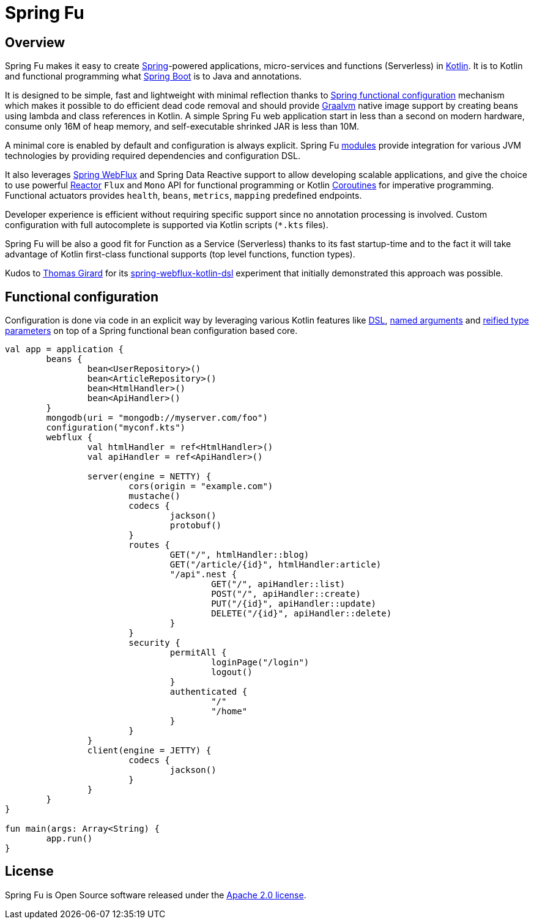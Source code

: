 = Spring Fu

== Overview

Spring Fu makes it easy to create https://spring.io/projects/spring-framework[Spring]-powered applications, micro-services and functions (Serverless) in https://kotlinlang.org/[Kotlin]. It is to Kotlin and functional programming what http://projects.spring.io/spring-boot/[Spring Boot] is to Java and annotations.

It is designed to be simple, fast and lightweight with minimal reflection thanks to https://spring.io/blog/2017/08/01/spring-framework-5-kotlin-apis-the-functional-way[Spring functional configuration] mechanism which makes it possible to do efficient dead code removal and should provide https://github.com/oracle/graal[Graalvm] native image support by creating beans using lambda and class references in Kotlin. A simple Spring Fu web application start in less than a second on modern hardware, consume only 16M of heap memory, and self-executable shrinked JAR is less than 10M.

A minimal core is enabled by default and configuration is always explicit. Spring Fu https://github.com/sdeleuze/spring-fu/tree/master/modules[modules] provide integration for various JVM technologies by providing required dependencies and configuration DSL.

It also leverages https://docs.spring.io/spring/docs/current/spring-framework-reference/web-reactive.html#spring-webflux[Spring WebFlux] and Spring Data Reactive support to allow developing scalable applications, and give the choice to use powerful https://projectreactor.io/[Reactor] `Flux` and `Mono` API for functional programming or Kotlin https://kotlinlang.org/docs/reference/coroutines.html[Coroutines] for imperative programming. Functional actuators provides `health`, `beans`, `metrics`, `mapping` predefined endpoints.

Developer experience is efficient without requiring specific support since no annotation processing is involved. Custom configuration with full autocomplete is supported via Kotlin scripts (`*.kts` files).

Spring Fu will be also a good fit for Function as a Service (Serverless) thanks to its fast startup-time and to the fact it will take advantage of Kotlin first-class functional supports (top level functions, function types).

Kudos to https://github.com/tgirard12[Thomas Girard] for its https://github.com/tgirard12/spring-webflux-kotlin-dsl[spring-webflux-kotlin-dsl] experiment that initially demonstrated this approach was possible.

== Functional configuration

Configuration is done via code in an explicit way by leveraging various Kotlin features like https://kotlinlang.org/docs/reference/type-safe-builders.html[DSL], https://kotlinlang.org/docs/reference/functions.html#named-arguments[named arguments] and https://kotlinlang.org/docs/reference/inline-functions.html#reified-type-parameters[reified type parameters] on top of a Spring functional bean configuration based core.

```kotlin
val app = application {
	beans {
		bean<UserRepository>()
		bean<ArticleRepository>()
		bean<HtmlHandler>()
		bean<ApiHandler>()
	}
	mongodb(uri = "mongodb://myserver.com/foo")
	configuration("myconf.kts")
	webflux {
		val htmlHandler = ref<HtmlHandler>()
		val apiHandler = ref<ApiHandler>()

		server(engine = NETTY) {
			cors(origin = "example.com")
			mustache()
			codecs {
				jackson()
				protobuf()
			}
			routes {
				GET("/", htmlHandler::blog)
				GET("/article/{id}", htmlHandler:article)
				"/api".nest {
					GET("/", apiHandler::list)
					POST("/", apiHandler::create)
					PUT("/{id}", apiHandler::update)
					DELETE("/{id}", apiHandler::delete)
				}
			}
			security {
				permitAll {
					loginPage("/login")
					logout()
				}
				authenticated {
					"/"
					"/home"
				}
			}
		}
		client(engine = JETTY) {
			codecs {
				jackson()
			}
		}
	}
}

fun main(args: Array<String) {
	app.run()
}
```

== License
Spring Fu is Open Source software released under the http://www.apache.org/licenses/LICENSE-2.0.html[Apache 2.0 license].
